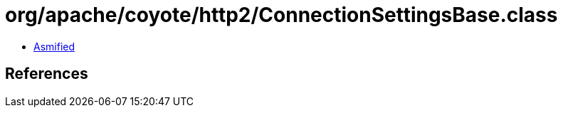 = org/apache/coyote/http2/ConnectionSettingsBase.class

 - link:ConnectionSettingsBase-asmified.java[Asmified]

== References

